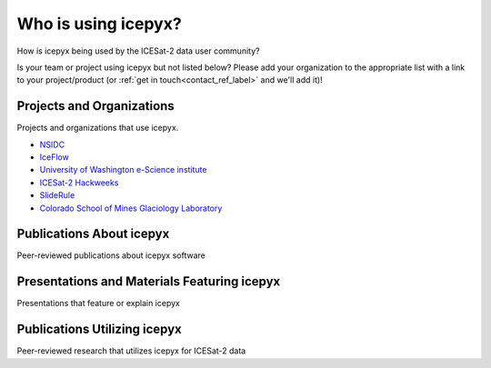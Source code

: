 Who is using icepyx?
====================

How is icepyx being used by the ICESat-2 data user community?

Is your team or project using icepyx but not listed below? 
Please add your organization to the appropriate list with a link to your project/product (or :ref:`get in touch<contact_ref_label>` and we'll add it)!


Projects and Organizations
--------------------------
Projects and organizations that use icepyx.

- `NSIDC <https://nsidc.org/data/icesat-2/tools>`_
- `IceFlow <https://github.com/nsidc/NSIDC-Data-Tutorials/tree/main/notebooks/iceflow>`_
- `University of Washington e-Science institute <https://escience.washington.edu/>`_
- `ICESat-2 Hackweeks <https://icesat-2.hackweek.io/>`_
- `SlideRule <http://icesat2sliderule.org/>`_
- `Colorado School of Mines Glaciology Laboratory <https://github.com/MinesGlaciology>`_


Publications About icepyx
-------------------------
Peer-reviewed publications about icepyx software

.. bibliography:: icepyx_pubs.bib
    :style: mystyle
    
    joss2023

Presentations and Materials Featuring icepyx
--------------------------------------------
Presentations that feature or explain icepyx

.. bibliography:: icepyx_pubs.bib
    :style: mystyle
    
    js2022agu
    2022_IS2-HW-tutorials
    js2021agu
    js2020agu
    2020_IS2-HW-tutorials
    js2019agu

Publications Utilizing icepyx
------------------------------
Peer-reviewed research that utilizes icepyx for ICESat-2 data

.. bibliography:: icepyx_pubs.bib
    :style: mystyle
    
    Sothe:2022
    Bisson:2021
    Fernando:2021
    Li:2020
